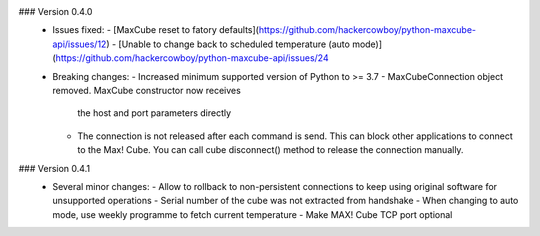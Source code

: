 ### Version 0.4.0
 * Issues fixed:
   - [MaxCube reset to fatory defaults](https://github.com/hackercowboy/python-maxcube-api/issues/12)
   - [Unable to change back to scheduled temperature (auto mode)](https://github.com/hackercowboy/python-maxcube-api/issues/24

 * Breaking changes:
   - Increased minimum supported version of Python to >= 3.7
   - MaxCubeConnection object removed. MaxCube constructor now receives
     the host and port parameters directly
   - The connection is not released after each command is send. This
     can block other applications to connect to the Max! Cube. You
     can call cube disconnect() method to release the connection
     manually.

### Version 0.4.1
 * Several minor changes:
   - Allow to rollback to non-persistent connections to keep using original software for unsupported operations
   - Serial number of the cube was not extracted from handshake
   - When changing to auto mode, use weekly programme to fetch current temperature
   - Make MAX! Cube TCP port optional

